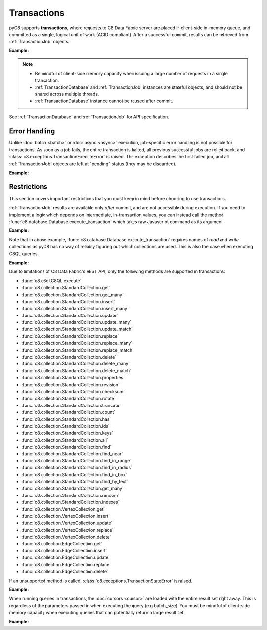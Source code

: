Transactions
------------

pyC8 supports **transactions**, where requests to C8 Data Fabric server are
placed in client-side in-memory queue, and committed as a single, logical unit
of work (ACID compliant). After a successful commit, results can be retrieved
from :ref:`TransactionJob` objects.

**Example:**

.. testcode::

    from c8 import C8Client

    # Initialize the C8 Data Fabric client.
    client = C8Client(protocol='https', host='MY-C8-EDGE-DATA-FABRIC-URL', port=443)

    # Connect to "test" database as tenant admin.
    db = client.db(tenant='mytenant', name='test', username='root', password='passwd')

    # Get the API wrapper for "students" collection.
    students = db.collection('students')

    # Begin a transaction via context manager. This returns an instance of
    # TransactionDatabase, a database-level API wrapper tailored specifically
    # for executing transactions. The transaction is automatically committed
    # when exiting the context. The TransactionDatabase wrapper cannot be
    # reused after commit and may be discarded after.
    with db.begin_transaction() as txn_db:

        # Child wrappers are also tailored for transactions.
        txn_col = txn_db.collection('students')

        # API execution context is always set to "transaction".
        assert txn_db.context == 'transaction'
        assert txn_col.context == 'transaction'

        # TransactionJob objects are returned instead of results.
        job1 = txn_col.insert({'_key': 'Abby'})
        job2 = txn_col.insert({'_key': 'John'})
        job3 = txn_col.insert({'_key': 'Mary'})

    # Upon exiting context, transaction is automatically committed.
    assert 'Abby' in students
    assert 'John' in students
    assert 'Mary' in students

    # Retrieve the status of each transaction job.
    for job in txn_db.queued_jobs():
        # Status is set to either "pending" (transaction is not committed yet
        # and result is not available) or "done" (transaction is committed and
        # result is available).
        assert job.status() in {'pending', 'done'}

    # Retrieve the job results.
    metadata = job1.result()
    assert metadata['_id'] == 'students/Abby'

    metadata = job2.result()
    assert metadata['_id'] == 'students/John'

    metadata = job3.result()
    assert metadata['_id'] == 'students/Mary'

    # Transactions can be initiated without using a context manager.
    # If return_result parameter is set to False, no jobs are returned.
    txn_db = db.begin_transaction(return_result=False)
    txn_db.collection('students').insert({'_key': 'Jake'})
    txn_db.collection('students').insert({'_key': 'Jill'})

    # The commit must be called explicitly.
    txn_db.commit()
    assert 'Jake' in students
    assert 'Jill' in students

.. note::
    * Be mindful of client-side memory capacity when issuing a large number of
      requests in a single transaction.
    * :ref:`TransactionDatabase` and :ref:`TransactionJob` instances are
      stateful objects, and should not be shared across multiple threads.
    * :ref:`TransactionDatabase` instance cannot be reused after commit.

See :ref:`TransactionDatabase` and :ref:`TransactionJob` for API specification.

Error Handling
==============

Unlike :doc:`batch <batch>` or :doc:`async <async>` execution, job-specific
error handling is not possible for transactions. As soon as a job fails, the
entire transaction is halted, all previous successful jobs are rolled back,
and :class:`c8.exceptions.TransactionExecuteError` is raised. The exception
describes the first failed job, and all :ref:`TransactionJob` objects are left
at "pending" status (they may be discarded).

**Example:**

.. testcode::

    from c8 import C8Client, TransactionExecuteError

    # Initialize the C8 Data Fabric client.
    client = C8Client(protocol='https', host='MY-C8-EDGE-DATA-FABRIC-URL', port=443)

    # Connect to "test" database as tenant admin.
    db = client.db(tenant='mytenant', name='test', username='root', password='passwd')

    # Get the API wrapper for "students" collection.
    students = db.collection('students')

    # Begin a new transaction.
    txn_db = db.begin_transaction()
    txn_col = txn_db.collection('students')

    job1 = txn_col.insert({'_key': 'Karl'})  # Is going to be rolled back.
    job2 = txn_col.insert({'_key': 'Karl'})  # Fails due to duplicate key.
    job3 = txn_col.insert({'_key': 'Josh'})  # Never executed on the server.

    try:
        txn_db.commit()
    except TransactionExecuteError as err:
        assert err.http_code == 409
        assert err.error_code == 1210
        assert err.message.endswith('conflicting key: Karl')

    # All operations in the transaction are rolled back.
    assert 'Karl' not in students
    assert 'Josh' not in students

    # All transaction jobs are left at "pending "status and may be discarded.
    for job in txn_db.queued_jobs():
        assert job.status() == 'pending'

Restrictions
============

This section covers important restrictions that you must keep in mind before
choosing to use transactions.

:ref:`TransactionJob` results are available only *after* commit, and are not
accessible during execution. If you need to implement a logic which depends on
intermediate, in-transaction values, you can instead call the method
:func:`c8.database.Database.execute_transaction` which takes raw Javascript
command as its argument.

**Example:**

.. testcode::

    from c8 import C8Client

    # Initialize the C8 Data Fabric client.
    client = C8Client(protocol='https', host='MY-C8-EDGE-DATA-FABRIC-URL', port=443)

    # Connect to "test" database as tenant admin.
    db = client.db(tenant='mytenant', name='test', username='root', password='passwd')

    # Get the API wrapper for "students" collection.
    students = db.collection('students')

    # Execute transaction in raw Javascript.
    result = db.execute_transaction(
        command='''
        function () {{
            var db = require('internal').db;
            db.students.save(params.student1);
            if (db.students.count() > 1) {
                db.students.save(params.student2);
            } else {
                db.students.save(params.student3);
            }
            return true;
        }}
        ''',
        params={
            'student1': {'_key': 'Lucy'},
            'student2': {'_key': 'Greg'},
            'student3': {'_key': 'Dona'}
        },
        read='students',  # Specify the collections read.
        write='students'  # Specify the collections written.
    )
    assert result is True
    assert 'Lucy' in students
    assert 'Greg' in students
    assert 'Dona' not in students

Note that in above example, :func:`c8.database.Database.execute_transaction`
requires names of *read* and *write* collections as pyC8 has no way of
reliably figuring out which collections are used. This is also the case when
executing C8QL queries.

**Example:**

.. testcode::

    from c8 import C8Client

    # Initialize the C8 Data Fabric client.
    client = C8Client(protocol='https', host='MY-C8-EDGE-DATA-FABRIC-URL', port=443)

    # Connect to "test" database as tenant admin.
    db = client.db(tenant='mytenant', name='test', username='root', password='passwd')

    # Begin a new transaction via context manager.
    with db.begin_transaction() as txn_db:
        job = txn_db.c8ql.execute(
            'INSERT {_key: "Judy", age: @age} IN students RETURN true',
            bind_vars={'age': 19},
            # You must specify the "read" and "write" collections.
            read_collections=[],
            write_collections=['students']
        )
    cursor = job.result()
    assert cursor.next() is True
    assert db.collection('students').get('Judy')['age'] == 19

Due to limitations of C8 Data Fabric's REST API, only the following methods are
supported in transactions:

* :func:`c8.c8ql.C8QL.execute`
* :func:`c8.collection.StandardCollection.get`
* :func:`c8.collection.StandardCollection.get_many`
* :func:`c8.collection.StandardCollection.insert`
* :func:`c8.collection.StandardCollection.insert_many`
* :func:`c8.collection.StandardCollection.update`
* :func:`c8.collection.StandardCollection.update_many`
* :func:`c8.collection.StandardCollection.update_match`
* :func:`c8.collection.StandardCollection.replace`
* :func:`c8.collection.StandardCollection.replace_many`
* :func:`c8.collection.StandardCollection.replace_match`
* :func:`c8.collection.StandardCollection.delete`
* :func:`c8.collection.StandardCollection.delete_many`
* :func:`c8.collection.StandardCollection.delete_match`
* :func:`c8.collection.StandardCollection.properties`
* :func:`c8.collection.StandardCollection.revision`
* :func:`c8.collection.StandardCollection.checksum`
* :func:`c8.collection.StandardCollection.rotate`
* :func:`c8.collection.StandardCollection.truncate`
* :func:`c8.collection.StandardCollection.count`
* :func:`c8.collection.StandardCollection.has`
* :func:`c8.collection.StandardCollection.ids`
* :func:`c8.collection.StandardCollection.keys`
* :func:`c8.collection.StandardCollection.all`
* :func:`c8.collection.StandardCollection.find`
* :func:`c8.collection.StandardCollection.find_near`
* :func:`c8.collection.StandardCollection.find_in_range`
* :func:`c8.collection.StandardCollection.find_in_radius`
* :func:`c8.collection.StandardCollection.find_in_box`
* :func:`c8.collection.StandardCollection.find_by_text`
* :func:`c8.collection.StandardCollection.get_many`
* :func:`c8.collection.StandardCollection.random`
* :func:`c8.collection.StandardCollection.indexes`
* :func:`c8.collection.VertexCollection.get`
* :func:`c8.collection.VertexCollection.insert`
* :func:`c8.collection.VertexCollection.update`
* :func:`c8.collection.VertexCollection.replace`
* :func:`c8.collection.VertexCollection.delete`
* :func:`c8.collection.EdgeCollection.get`
* :func:`c8.collection.EdgeCollection.insert`
* :func:`c8.collection.EdgeCollection.update`
* :func:`c8.collection.EdgeCollection.replace`
* :func:`c8.collection.EdgeCollection.delete`

If an unsupported method is called, :class:`c8.exceptions.TransactionStateError`
is raised.

**Example:**

.. testcode::

    from c8 import C8Client, TransactionStateError

    # Initialize the C8 Data Fabric client.
    client = C8Client(protocol='https', host='MY-C8-EDGE-DATA-FABRIC-URL', port=443)

    # Connect to "test" database as tenant admin.
    db = client.db(tenant='mytenant', name='test', username='root', password='passwd')

    # Begin a new transaction.
    txn_db = db.begin_transaction()

    # API method "databases()" is not supported and an exception is raised.
    try:
        txn_db.databases()
    except TransactionStateError as err:
        assert err.source == 'client'
        assert err.message == 'action not allowed in transaction'

When running queries in transactions, the :doc:`cursors <cursor>` are loaded
with the entire result set right away. This is regardless of the parameters
passed in when executing the query (e.g batch_size). You must be mindful of
client-side memory capacity when executing queries that can potentially return
a large result set.

**Example:**

.. testcode::

    # Initialize the C8 Data Fabric client.
    client = C8Client(protocol='https', host='MY-C8-EDGE-DATA-FABRIC-URL', port=443)

    # Connect to "test" database as tenant admin.
    db = client.db(tenant='mytenant', name='test', username='root', password='passwd')

    # Get the total document count in "students" collection.
    document_count = db.collection('students').count()

    # Execute a C8QL query normally (without using transactions).
    cursor1 = db.c8ql.execute('FOR doc IN students RETURN doc', batch_size=1)

    # Execute the same C8QL query in a transaction.
    with db.begin_transaction() as txn_db:
        job = txn_db.c8ql.execute('FOR doc IN students RETURN doc', batch_size=1)
    cursor2 = job.result()

    # The first cursor acts as expected. Its current batch contains only 1 item
    # and it still needs to fetch the rest of its result set from the server.
    assert len(cursor1.batch()) == 1
    assert cursor1.has_more() is True

    # The second cursor is pre-loaded with the entire result set, and does not
    # require further communication with C8 Data Fabric server. Note that value of
    # parameter "batch_size" was ignored.
    assert len(cursor2.batch()) == document_count
    assert cursor2.has_more() is False
